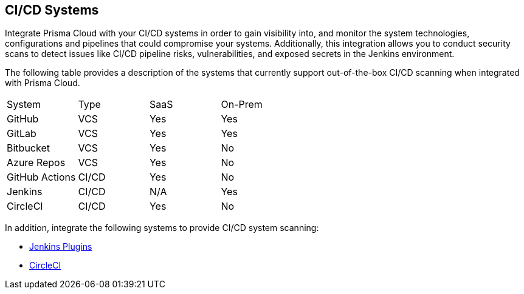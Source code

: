 == CI/CD Systems

Integrate Prisma Cloud with your CI/CD systems in order to gain visibility into, and monitor the system technologies, configurations and pipelines that could compromise your systems. Additionally, this integration allows you to conduct security scans to detect issues like CI/CD pipeline risks, vulnerabilities, and exposed secrets in the Jenkins environment.

The following table provides a description of the systems that currently support out-of-the-box CI/CD scanning when integrated with Prisma Cloud.

[cols="1,1,1,1" frame=sides]
|===

|System |Type |SaaS |On-Prem

|GitHub
|VCS
|Yes 
|Yes

|GitLab
|VCS
|Yes 
|Yes


|Bitbucket
|VCS
|Yes 
|No


|Azure Repos
|VCS
|Yes 
|No


|GitHub Actions
|CI/CD
|Yes 
|No

 
|Jenkins
|CI/CD
|N/A
|Yes

|CircleCI
|CI/CD
|Yes
|No

|===

In addition, integrate the following systems to provide CI/CD system scanning: 

* xref:add-jenkins-cicd-system.adoc[Jenkins Plugins] 

* xref:add-circleci-cicd-system.adoc[CircleCI]